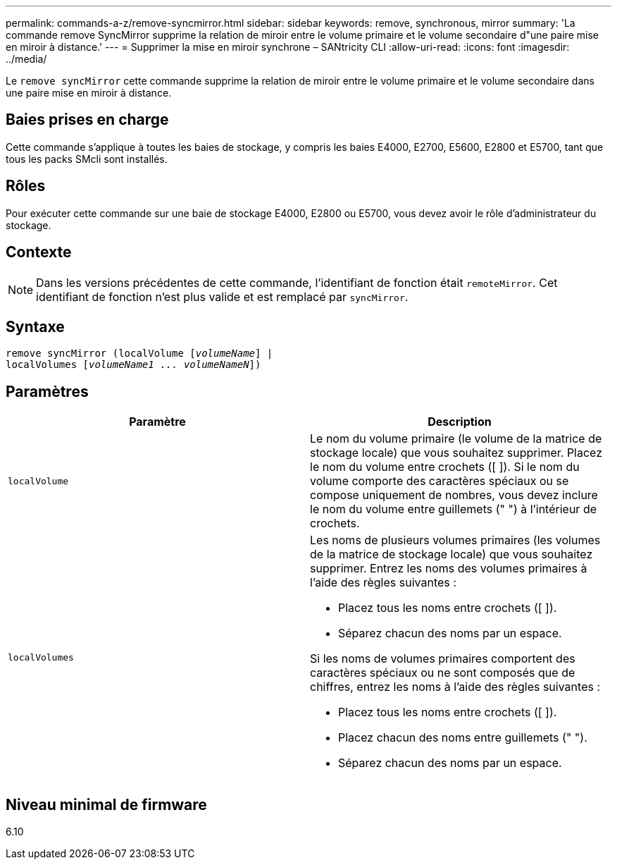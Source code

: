 ---
permalink: commands-a-z/remove-syncmirror.html 
sidebar: sidebar 
keywords: remove, synchronous, mirror 
summary: 'La commande remove SyncMirror supprime la relation de miroir entre le volume primaire et le volume secondaire d"une paire mise en miroir à distance.' 
---
= Supprimer la mise en miroir synchrone – SANtricity CLI
:allow-uri-read: 
:icons: font
:imagesdir: ../media/


[role="lead"]
Le `remove syncMirror` cette commande supprime la relation de miroir entre le volume primaire et le volume secondaire dans une paire mise en miroir à distance.



== Baies prises en charge

Cette commande s'applique à toutes les baies de stockage, y compris les baies E4000, E2700, E5600, E2800 et E5700, tant que tous les packs SMcli sont installés.



== Rôles

Pour exécuter cette commande sur une baie de stockage E4000, E2800 ou E5700, vous devez avoir le rôle d'administrateur du stockage.



== Contexte

[NOTE]
====
Dans les versions précédentes de cette commande, l'identifiant de fonction était `remoteMirror`. Cet identifiant de fonction n'est plus valide et est remplacé par `syncMirror`.

====


== Syntaxe

[source, cli, subs="+macros"]
----
remove syncMirror (localVolume pass:quotes[[_volumeName_]] |
localVolumes pass:quotes[[_volumeName1 ... volumeNameN_]])
----


== Paramètres

|===
| Paramètre | Description 


 a| 
`localVolume`
 a| 
Le nom du volume primaire (le volume de la matrice de stockage locale) que vous souhaitez supprimer. Placez le nom du volume entre crochets ([ ]). Si le nom du volume comporte des caractères spéciaux ou se compose uniquement de nombres, vous devez inclure le nom du volume entre guillemets (" ") à l'intérieur de crochets.



 a| 
`localVolumes`
 a| 
Les noms de plusieurs volumes primaires (les volumes de la matrice de stockage locale) que vous souhaitez supprimer. Entrez les noms des volumes primaires à l'aide des règles suivantes :

* Placez tous les noms entre crochets ([ ]).
* Séparez chacun des noms par un espace.


Si les noms de volumes primaires comportent des caractères spéciaux ou ne sont composés que de chiffres, entrez les noms à l'aide des règles suivantes :

* Placez tous les noms entre crochets ([ ]).
* Placez chacun des noms entre guillemets (" ").
* Séparez chacun des noms par un espace.


|===


== Niveau minimal de firmware

6.10
